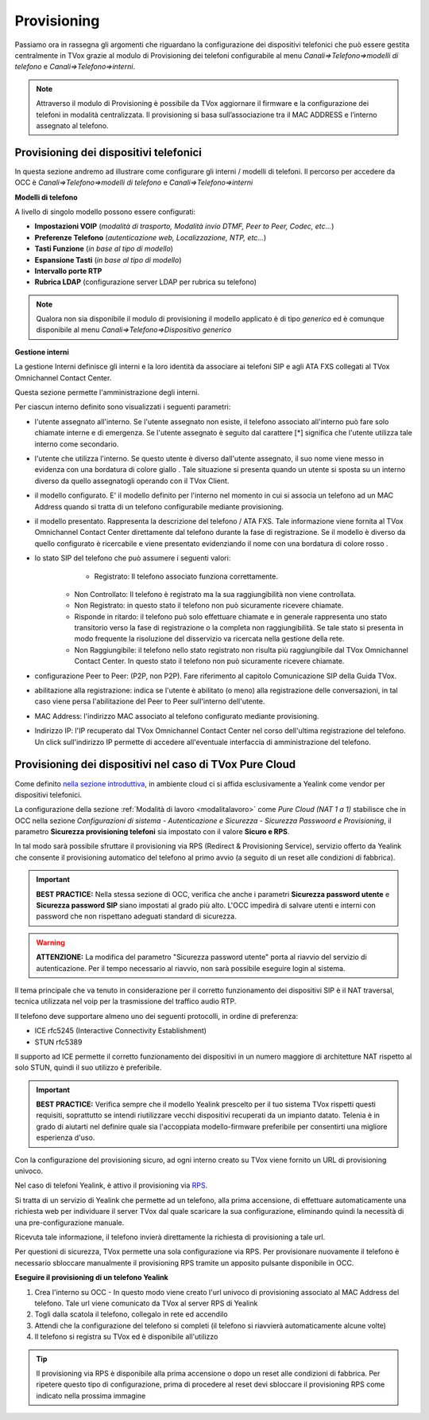.. _ProvisioningDispositivi:

============
Provisioning
============

Passiamo ora in rassegna gli argomenti che riguardano la configurazione dei dispositivi
telefonici che può essere gestita centralmente in TVox grazie al modulo di Provisioning dei
telefoni configurabile al menu *Canali=>Telefono=>modelli di telefono* e  *Canali=>Telefono=>interni*.

.. note:: Attraverso il modulo di Provisioning è possibile da TVox aggiornare il firmware e la configurazione dei telefoni in modalità centralizzata. Il provisioning si basa sull’associazione tra il MAC ADDRESS e l’interno assegnato al telefono. 



Provisioning dei dispositivi telefonici
=======================================

In questa sezione andremo ad illustrare come configurare gli interni / modelli di telefoni. 
Il percorso per accedere da OCC è *Canali=>Telefono=>modelli di telefono* e  *Canali=>Telefono=>interni*

**Modelli di telefono**

A livello di singolo modello possono essere configurati:

- **Impostazioni VOIP** (*modalità di trasporto, Modalità invio DTMF, Peer to Peer, Codec, etc...*)

- **Preferenze Telefono** (*autenticazione web, Localizzazione, NTP, etc...*)

- **Tasti Funzione** (*in base al tipo di modello*)

- **Espansione Tasti** (*in base al tipo di modello*)

- **Intervallo porte RTP**

- **Rubrica LDAP** (configurazione server LDAP per rubrica su telefono)


.. image:: /images/TVOX/GuidaIntroduttivaTVox/ConfiguraPBX/CreazioneUtentiDispositivi/Modelli.JPG


.. note:: Qualora non sia disponibile il modulo di provisioning il modello applicato è di tipo *generico* ed è comunque disponibile al menu *Canali=>Telefono=>Dispositivo generico* 


**Gestione interni**

La gestione Interni definisce gli interni e la loro identità da associare ai telefoni SIP e agli ATA FXS collegati al TVox Omnichannel Contact Center.

Questa sezione permette l'amministrazione degli interni. 

Per ciascun interno definito sono visualizzati i seguenti parametri:

- l'utente assegnato all'interno. Se l'utente assegnato non esiste, il telefono associato all'interno può fare solo chiamate interne e di emergenza. Se l'utente assegnato è seguito dal carattere [*] significa che l'utente utilizza tale interno come secondario.

- l'utente che utilizza l'interno. Se questo utente è diverso dall'utente assegnato, il suo nome viene messo in evidenza con una bordatura di colore giallo   . Tale situazione si presenta quando un utente si sposta su un interno diverso da quello assegnatogli operando con il TVox Client.

- il modello configurato. E' il modello definito per l'interno nel momento in cui si associa un telefono ad un MAC Address quando si tratta di un telefono configurabile mediante provisioning.

- il modello presentato. Rappresenta la descrizione del telefono / ATA FXS. Tale informazione viene fornita al TVox Omnichannel Contact Center direttamente dal telefono durante la fase di registrazione. Se il modello è diverso da quello configurato è ricercabile e viene presentato evidenziando il nome con una bordatura di colore rosso   .

- lo stato SIP del telefono che può assumere i seguenti valori: 
       - Registrato: Il telefono associato funziona correttamente.
     - Non Controllato: Il telefono è registrato ma la sua raggiungibilità non viene controllata.
     - Non Registrato: in questo stato il telefono non può sicuramente ricevere chiamate.
     - Risponde in ritardo: il telefono può solo effettuare chiamate e in generale rappresenta uno stato transitorio verso la fase di registrazione o la completa non raggiungibilità. Se tale stato si presenta in modo frequente la risoluzione del disservizio va ricercata nella gestione della rete.
     - Non Raggiungibile: il telefono nello stato registrato non risulta più raggiungibile dal TVox Omnichannel Contact Center. In questo stato il telefono non può sicuramente ricevere chiamate.

- configurazione Peer to Peer: (P2P, non P2P). Fare riferimento al capitolo Comunicazione SIP della Guida TVox.

- abilitazione alla registrazione: indica se l'utente è abilitato (o meno) alla registrazione delle conversazioni, in tal caso viene persa l'abilitazione del Peer to Peer sull'interno dell'utente.

- MAC Address: l'indirizzo MAC associato al telefono configurato mediante provisioning.

- Indirizzo IP: l'IP recuperato dal TVox Omnichannel Contact Center nel corso dell'ultima registrazione del telefono. Un click sull'indirizzo IP permette di accedere all'eventuale interfaccia di amministrazione del telefono.



Provisioning dei dispositivi nel caso di TVox Pure Cloud
========================================================

Come definito `nella sezione introduttiva <http://guide.teleniasoftware.com/it/22/projects/TVOX/GuidaIntroduttivaTVox/InformazioniGenerali/Architetture/Infrastrutture.html#sicurezza-provisioning-e-sip>`_, in ambiente cloud ci si affida esclusivamente a Yealink come vendor per dispositivi telefonici.

La configurazione della sezione :ref:`Modalità di lavoro <modalitalavoro>` come *Pure Cloud (NAT 1 a 1)* stabilisce che in OCC nella sezione *Configurazioni di sistema - Autenticazione e Sicurezza - Sicurezza Passwoord e Provisioning*, il parametro  **Sicurezza provisioning telefoni** sia impostato con il valore  **Sicuro e RPS**.

In tal modo sarà possibile sfruttare il provisioning via RPS (Redirect & Provisioning Service), servizio offerto da Yealink che consente il provisioning automatico del telefono al primo avvio (a seguito di un reset alle condizioni di fabbrica).

.. important:: **BEST PRACTICE:** Nella stessa sezione di OCC, verifica che anche i parametri **Sicurezza password utente** e **Sicurezza password SIP** siano impostati al grado più alto. L'OCC impedirà di salvare utenti e interni con password che non rispettano adeguati standard di sicurezza.

.. warning:: **ATTENZIONE:** La modifica del parametro "Sicurezza password utente" porta al riavvio del servizio di autenticazione. Per il tempo necessario al riavvio, non sarà possibile eseguire login al sistema.

.. image:: /images/TVOX/PureCloud/02-sicurezza-password-provisioning_2.png


Il tema principale che va tenuto in considerazione per il corretto funzionamento dei dispositivi SIP è il NAT traversal, tecnica utilizzata nel voip per la trasmissione del traffico audio RTP.

Il telefono deve supportare almeno uno dei seguenti protocolli, in ordine di preferenza:

- ICE rfc5245 (Interactive Connectivity Establishment)
- STUN rfc5389

Il supporto ad ICE permette il corretto funzionamento dei dispositivi in un numero maggiore di architetture NAT rispetto al solo STUN, quindi il suo utilizzo è preferibile.

.. important:: **BEST PRACTICE:** Verifica sempre che il modello Yealink prescelto per il tuo sistema TVox rispetti questi requisiti, soprattutto se intendi riutilizzare vecchi dispositivi recuperati da un impianto datato. Telenia è in grado di aiutarti nel definire quale sia l'accoppiata modello-firmware preferibile per consentirti una migliore esperienza d'uso.

Con la configurazione del provisioning sicuro, ad ogni interno creato su TVox viene fornito un URL di provisioning univoco.

.. .. image:: /images/TVOX/GuidaIntroduttivaTVox/ConfiguraPBX/CreazioneUtentiDispositivi/01-url-provisioning-purecloud.png


Nel caso di telefoni Yealink, è attivo il provisioning via `RPS <https://support.yealink.com/forward2download?path=ZIjHOJbWuW/DFrGTLnGyploAOxsQD/Xz/UplusSymbolq2lU036653TDiwrBfxz/BElK2gRiufplusSymbolXfMogMSzUeDNTfeK4uKrmJcySPdH5L6ZCVAIWLplusSymbollC7wlpLKz2kk42E24Q/8gRHNqUuQjL5uO4PYwC7Imh4ImwA/4cqC85uucVf7CWTgMYFEei8fLjhNLml5splusSymbolGQxnXU11oQ3XOigo=>`_. 

Si tratta di un servizio di Yealink che permette ad un telefono, alla prima accensione, di effettuare automaticamente una richiesta web per individuare il server TVox dal quale scaricare la sua configurazione, eliminando quindi la necessità di una pre-configurazione manuale.

Ricevuta tale informazione, il telefono invierà direttamente la richiesta di provisioning a tale url.

Per questioni di sicurezza, TVox permette una sola configurazione via RPS. Per provisionare nuovamente il telefono è necessario sbloccare manualmente il provisioning RPS tramite un apposito pulsante disponibile in OCC.

**Eseguire il provisioning di un telefono Yealink**

#. Crea l'interno su OCC - In questo modo viene creato l'url univoco di provisioning associato al MAC Address del telefono. Tale url viene comunicato da TVox al server RPS di Yealink
#. Togli dalla scatola il telefono, collegalo in rete ed accendilo
#. Attendi che la configurazione del telefono si completi (il telefono si riavvierà automaticamente alcune volte)
#. Il telefono si registra su TVox ed è disponibile all'utilizzo

.. tip:: Il provisioning via RPS è disponibile alla prima accensione o dopo un reset alle condizioni di fabbrica. Per ripetere questo tipo di configurazione, prima di procedere al reset devi sbloccare il provisioning RPS come indicato nella prossima immagine

.. image:: /images/TVOX/GuidaIntroduttivaTVox/ConfiguraPBX/CreazioneUtentiDispositivi/02-provisioning-rps.png
